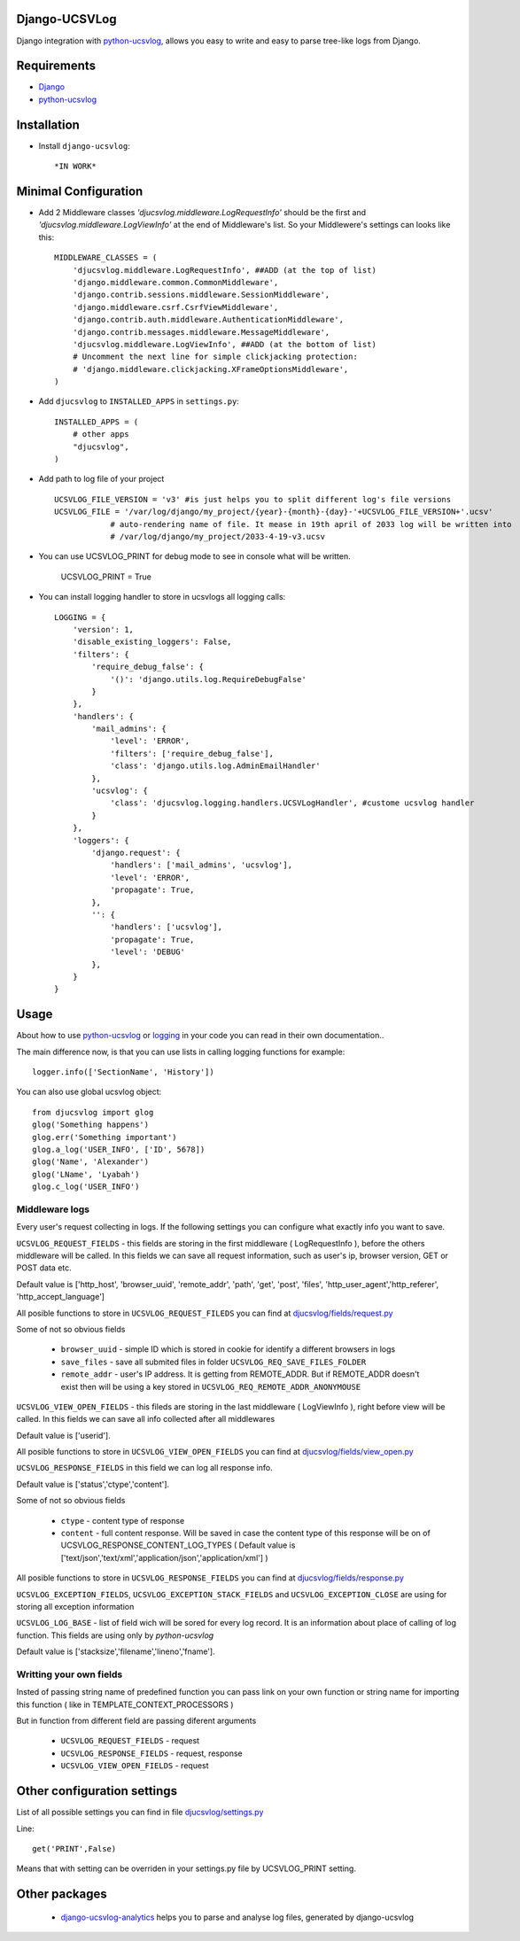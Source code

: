 ==============
Django-UCSVLog
==============


Django integration with `python-ucsvlog <https://github.com/oduvan/python-ucsvlog>`_, allows you easy to write and easy to parse tree-like logs from Django.

============
Requirements
============

* `Django <https://www.djangoproject.com/>`_
* `python-ucsvlog`_

============
Installation
============

* Install ``django-ucsvlog``::

    *IN WORK*

=====================
Minimal Configuration
=====================

* Add 2 Middleware classes  `'djucsvlog.middleware.LogRequestInfo'` should be the first and `'djucsvlog.middleware.LogViewInfo'` at the end of Middleware's list. So your Middlewere's settings can looks like this::

    MIDDLEWARE_CLASSES = (
        'djucsvlog.middleware.LogRequestInfo', ##ADD (at the top of list)
        'django.middleware.common.CommonMiddleware',
        'django.contrib.sessions.middleware.SessionMiddleware',
        'django.middleware.csrf.CsrfViewMiddleware',
        'django.contrib.auth.middleware.AuthenticationMiddleware',
        'django.contrib.messages.middleware.MessageMiddleware',
        'djucsvlog.middleware.LogViewInfo', ##ADD (at the bottom of list)
        # Uncomment the next line for simple clickjacking protection:
        # 'django.middleware.clickjacking.XFrameOptionsMiddleware',
    )

* Add ``djucsvlog`` to ``INSTALLED_APPS`` in ``settings.py``::

    INSTALLED_APPS = (
        # other apps
        "djucsvlog",
    )

* Add path to log file of your project ::

    UCSVLOG_FILE_VERSION = 'v3' #is just helps you to split different log's file versions
    UCSVLOG_FILE = '/var/log/django/my_project/{year}-{month}-{day}-'+UCSVLOG_FILE_VERSION+'.ucsv'
                # auto-rendering name of file. It mease in 19th april of 2033 log will be written into
                # /var/log/django/my_project/2033-4-19-v3.ucsv

* You can use UCSVLOG_PRINT for debug mode to see in console what will be written.

    UCSVLOG_PRINT = True

* You can install logging handler to store in ucsvlogs all logging calls::

    LOGGING = {
        'version': 1,
        'disable_existing_loggers': False,
        'filters': {
            'require_debug_false': {
                '()': 'django.utils.log.RequireDebugFalse'
            }
        },
        'handlers': {
            'mail_admins': {
                'level': 'ERROR',
                'filters': ['require_debug_false'],
                'class': 'django.utils.log.AdminEmailHandler'
            },
            'ucsvlog': {
                'class': 'djucsvlog.logging.handlers.UCSVLogHandler', #custome ucsvlog handler
            }
        },
        'loggers': {
            'django.request': {
                'handlers': ['mail_admins', 'ucsvlog'],
                'level': 'ERROR',
                'propagate': True,
            },
            '': {
                'handlers': ['ucsvlog'],
                'propagate': True,
                'level': 'DEBUG'
            },
        }
    }

=====
Usage
=====

About how to use `python-ucsvlog`_ or `logging <http://docs.python.org/library/logging.html>`_
in your code you can read in their own documentation..

The main difference now, is that you can use lists in calling logging functions for example::

    logger.info(['SectionName', 'History'])

You can also use global ucsvlog object::

    from djucsvlog import glog
    glog('Something happens')
    glog.err('Something important')
    glog.a_log('USER_INFO', ['ID', 5678])
    glog('Name', 'Alexander')
    glog('LName', 'Lyabah')
    glog.c_log('USER_INFO')



Middleware logs
_______________

Every user's request collecting in logs. If the following settings you can configure what exactly info you want to save.

``UCSVLOG_REQUEST_FIELDS`` - this fields are storing in the first middleware ( LogRequestInfo ), 
before the others middleware will be called. 
In this fields we can save all request information, such as user's ip, 
browser version, GET or POST data etc. 

Default value is ['http_host', 'browser_uuid', 'remote_addr', 'path', 'get', 
'post', 'files', 'http_user_agent','http_referer', 'http_accept_language']

All posible functions to store in ``UCSVLOG_REQUEST_FILEDS`` you can find at 
`djucsvlog/fields/request.py <https://github.com/oduvan/django-ucsvlog/blob/master/djucsvlog/fields/request.py>`_

Some of not so obvious fields

    * ``browser_uuid`` - simple ID which is stored in cookie for identify a different browsers in logs

    * ``save_files`` - save all submited files in folder ``UCSVLOG_REQ_SAVE_FILES_FOLDER``
    
    * ``remote_addr`` - user's IP address. It is getting from REMOTE_ADDR. But if REMOTE_ADDR doesn't exist then will be using a key stored in ``UCSVLOG_REQ_REMOTE_ADDR_ANONYMOUSE``

``UCSVLOG_VIEW_OPEN_FIELDS`` - this fileds are storing in the last middleware ( LogViewInfo ),
right before view will be called. In this fields we can save all info collected after all middlewares

Default value is ['userid'].

All posible functions to store in ``UCSVLOG_VIEW_OPEN_FIELDS`` you can find at 
`djucsvlog/fields/view_open.py <https://github.com/oduvan/django-ucsvlog/blob/master/djucsvlog/fields/view_open.py>`_

``UCSVLOG_RESPONSE_FIELDS`` in this field we can log all response info.

Default value is ['status','ctype','content'].

Some of not so obvious fields

    * ``ctype`` - content type of response
    
    * ``content`` - full content response. Will be saved in case the content type of this response will be on of UCSVLOG_RESPONSE_CONTENT_LOG_TYPES ( Default value is ['text/json','text/xml','application/json','application/xml'] )

All posible functions to store in ``UCSVLOG_RESPONSE_FIELDS`` you can find at 
`djucsvlog/fields/response.py <https://github.com/oduvan/django-ucsvlog/blob/master/djucsvlog/fields/response.py>`_

``UCSVLOG_EXCEPTION_FIELDS``, ``UCSVLOG_EXCEPTION_STACK_FIELDS`` and ``UCSVLOG_EXCEPTION_CLOSE`` are using for storing all exception information

``UCSVLOG_LOG_BASE`` - list of field wich will be sored for every log record. It is an information about place of calling of log function. 
This fields are using only by `python-ucsvlog`

Default value is ['stacksize','filename','lineno','fname'].


Writting your own fields
________________________

Insted of passing string name of predefined function you can pass link on your own function or string name for importing this function ( like in TEMPLATE_CONTEXT_PROCESSORS )

But in function from different field are passing diferent arguments

   * ``UCSVLOG_REQUEST_FIELDS`` - request

   * ``UCSVLOG_RESPONSE_FIELDS`` - request, response

   * ``UCSVLOG_VIEW_OPEN_FIELDS`` - request



============================
Other configuration settings
============================

List of all possible settings you can find in file `djucsvlog/settings.py <https://github.com/oduvan/django-ucsvlog/blob/master/djucsvlog/settings.py>`_

Line::

    get('PRINT',False)

Means that with setting can be overriden in your settings.py file by UCSVLOG_PRINT setting.

==============
Other packages
==============

 * `django-ucsvlog-analytics <https://github.com/oduvan/django-ucsvlog-analytics>`_ helps you to parse and analyse log files, generated by django-ucsvlog